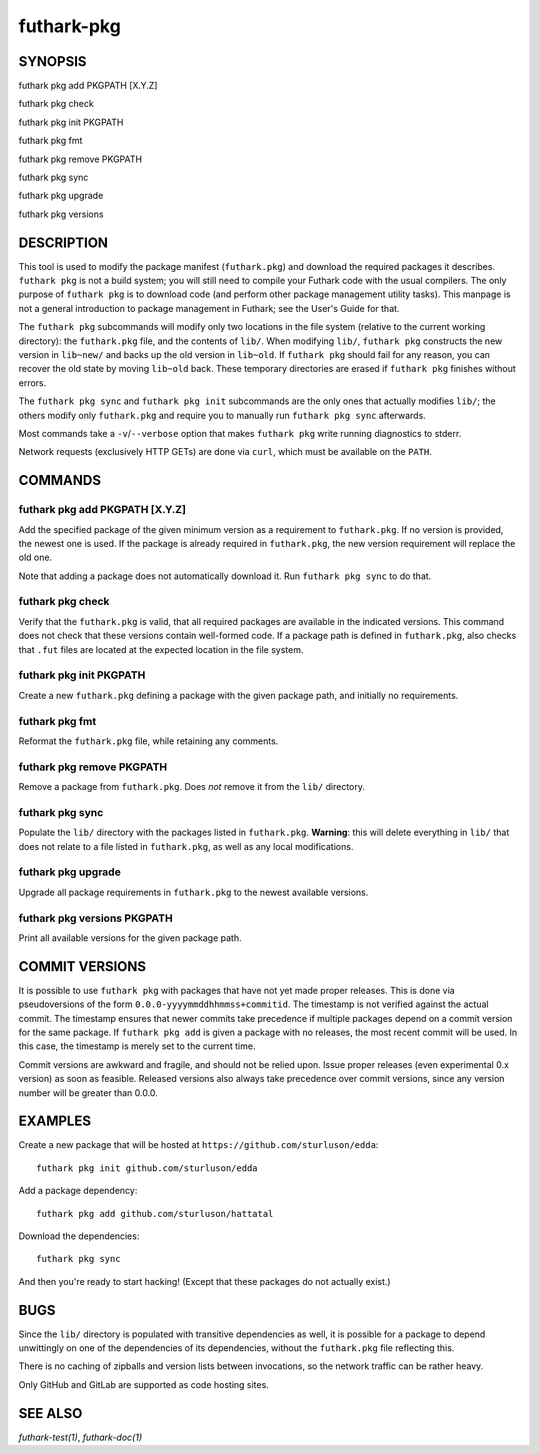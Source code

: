 .. role:: ref(emphasis)

.. _futhark-pkg(1):

===========
futhark-pkg
===========

SYNOPSIS
========

futhark pkg add PKGPATH [X.Y.Z]

futhark pkg check

futhark pkg init PKGPATH

futhark pkg fmt

futhark pkg remove PKGPATH

futhark pkg sync

futhark pkg upgrade

futhark pkg versions

DESCRIPTION
===========

This tool is used to modify the package manifest (``futhark.pkg``) and
download the required packages it describes.  ``futhark pkg`` is not a
build system; you will still need to compile your Futhark code with
the usual compilers.  The only purpose of ``futhark pkg`` is to
download code (and perform other package management utility tasks).
This manpage is not a general introduction to package management in
Futhark; see the User's Guide for that.

The ``futhark pkg`` subcommands will modify only two locations in the
file system (relative to the current working directory): the
``futhark.pkg`` file, and the contents of ``lib/``.  When modifying
``lib/``, ``futhark pkg`` constructs the new version in ``lib~new/``
and backs up the old version in ``lib~old``.  If ``futhark pkg``
should fail for any reason, you can recover the old state by moving
``lib~old`` back.  These temporary directories are erased if
``futhark pkg`` finishes without errors.

The ``futhark pkg sync`` and ``futhark pkg init`` subcommands are
the only ones that actually modifies ``lib/``; the others modify only
``futhark.pkg`` and require you to manually run ``futhark pkg sync``
afterwards.

Most commands take a ``-v``/``--verbose`` option that makes
``futhark pkg`` write running diagnostics to stderr.

Network requests (exclusively HTTP GETs) are done via ``curl``, which
must be available on the ``PATH``.

COMMANDS
========

futhark pkg add PKGPATH [X.Y.Z]
-------------------------------

Add the specified package of the given minimum version as a
requirement to ``futhark.pkg``.  If no version is provided, the newest
one is used.  If the package is already required in ``futhark.pkg``,
the new version requirement will replace the old one.

Note that adding a package does not automatically download it.  Run
``futhark pkg sync`` to do that.

futhark pkg check
-----------------

Verify that the ``futhark.pkg`` is valid, that all required packages
are available in the indicated versions.  This command does not check
that these versions contain well-formed code.  If a package path is
defined in ``futhark.pkg``, also checks that ``.fut`` files are
located at the expected location in the file system.

futhark pkg init PKGPATH
------------------------

Create a new ``futhark.pkg`` defining a package with the given package
path, and initially no requirements.

futhark pkg fmt
---------------

Reformat the ``futhark.pkg`` file, while retaining any comments.

futhark pkg remove PKGPATH
--------------------------

Remove a package from ``futhark.pkg``.  Does *not* remove it from the
``lib/`` directory.

futhark pkg sync
----------------

Populate the ``lib/`` directory with the packages listed in
``futhark.pkg``.  **Warning**: this will delete everything in ``lib/``
that does not relate to a file listed in ``futhark.pkg``, as well as
any local modifications.

futhark pkg upgrade
-------------------

Upgrade all package requirements in ``futhark.pkg`` to the newest
available versions.

futhark pkg versions PKGPATH
----------------------------

Print all available versions for the given package path.

COMMIT VERSIONS
===============

It is possible to use ``futhark pkg`` with packages that have not yet
made proper releases.  This is done via pseudoversions of the form
``0.0.0-yyyymmddhhmmss+commitid``.  The timestamp is not verified
against the actual commit.  The timestamp ensures that newer commits
take precedence if multiple packages depend on a commit version for
the same package.  If ``futhark pkg add`` is given a package with no
releases, the most recent commit will be used.  In this case, the
timestamp is merely set to the current time.

Commit versions are awkward and fragile, and should not be relied
upon.  Issue proper releases (even experimental 0.x version) as soon
as feasible.  Released versions also always take precedence over
commit versions, since any version number will be greater than 0.0.0.

EXAMPLES
========

Create a new package that will be hosted at
``https://github.com/sturluson/edda``::

  futhark pkg init github.com/sturluson/edda

Add a package dependency::

  futhark pkg add github.com/sturluson/hattatal

Download the dependencies::

  futhark pkg sync

And then you're ready to start hacking!  (Except that these packages
do not actually exist.)

BUGS
====

Since the ``lib/`` directory is populated with transitive dependencies
as well, it is possible for a package to depend unwittingly on one of
the dependencies of its dependencies, without the ``futhark.pkg`` file
reflecting this.

There is no caching of zipballs and version lists between invocations,
so the network traffic can be rather heavy.

Only GitHub and GitLab are supported as code hosting sites.

SEE ALSO
========

:ref:`futhark-test(1)`, :ref:`futhark-doc(1)`
